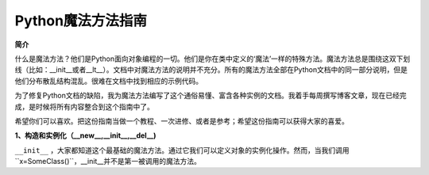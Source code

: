 Python魔法方法指南
====================

**简介**

什么是魔法方法？他们是Python面向对象编程的一切。他们是你在类中定义的‘魔法’一样的特殊方法。魔法方法总是围绕这双下划线（比如：__init__或者__lt__）。文档中对魔法方法的说明并不充分。所有的魔法方法全部在Python文档中的同一部分说明，但是他们分布散乱结构混乱。很难在文档中找到相应的示例代码。

为了修复Python文档的缺陷，我为魔法方法编写了这个通俗易懂、富含各种实例的文档。我着手每周撰写博客文章，现在已经完成，是时候将所有内容整合到这个指南中了。

希望你们可以喜欢。把这份指南当做一个教程、一次进修、或者是参考；希望这份指南可以获得大家的喜爱。

**1、构造和实例化（__new__,__init__,__del__)**

``__init__`` ，大家都知道这个最基础的魔法方法。通过它我们可以定义对象的实例化操作。然而，当我们调用``x=SomeClass()``，__init__并不是第一被调用的魔法方法。

